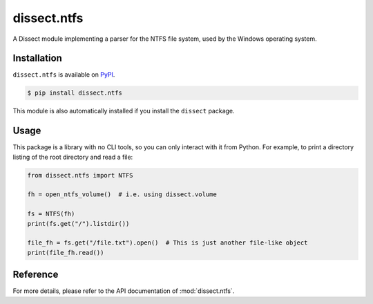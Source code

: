 dissect.ntfs
============

.. button-link:: https://github.com/fox-it/dissect.ntfs
    :color: primary
    :outline:

    :octicon:`mark-github` View on GitHub

A Dissect module implementing a parser for the NTFS file system, used by the Windows operating system.

Installation
------------

``dissect.ntfs`` is available on `PyPI <https://pypi.org/project/dissect.ntfs/>`_.

.. code-block:: console

    $ pip install dissect.ntfs

This module is also automatically installed if you install the ``dissect`` package.

Usage
-----

This package is a library with no CLI tools, so you can only interact with it from Python. For example, to print a directory
listing of the root directory and read a file:

.. code-block:: python

    from dissect.ntfs import NTFS

    fh = open_ntfs_volume()  # i.e. using dissect.volume

    fs = NTFS(fh)
    print(fs.get("/").listdir())

    file_fh = fs.get("/file.txt").open()  # This is just another file-like object
    print(file_fh.read())


Reference
---------

For more details, please refer to the API documentation of :mod:`dissect.ntfs`.
